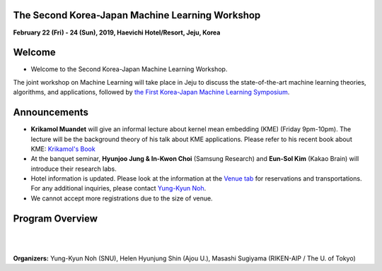 .. title: The 2nd Korea-Japan ML Workshop
.. slug: index
.. date: 2018-10-28 08:44:14 UTC+09:00
.. tags: 
.. category: 
.. link: 
.. description: 
.. type: text
.. hidetitle: True




**The Second Korea-Japan Machine Learning Workshop**
-------------------------------------------------------------

**February 22 (Fri) - 24 (Sun), 2019, Haevichi Hotel/Resort, Jeju, Korea**

.. image:: /images/haevichi_1.jpg
   :width: 300px
   :align: right


Welcome
--------

* Welcome to the Second Korea-Japan Machine Learning Workshop. 

.. The workshop will take place on February 22 - 24, 2019 at the Haevichi Hotel/Resort in Jeju, Korea

The joint workshop on Machine Learning will take place in Jeju to discuss the 
state-of-the-art machine learning theories, algorithms, and applications, 
followed by `the First Korea-Japan Machine Learning Symposium <http://mlcenter.postech.ac.kr/ml_symposium_2016>`__.



.. We invite professionals and researchers to discuss research results and ideas in machine learning. 


.. on February 22 - 25, 2017 at the Haevichi Hotel/Resort in Jeju, Korea. 

 

Announcements
-------------

* **Krikamol Muandet** will give an informal lecture about kernel mean embedding (KME) (Friday 9pm-10pm). The lecture will be the background theory of his talk about KME applications. Please refer to his recent book about KME: `Krikamol's Book <https://www.nowpublishers.com/article/Details/MAL-060>`__

* At the banquet seminar, **Hyunjoo Jung & In-Kwon Choi** (Samsung Research) and **Eun-Sol Kim** (Kakao Brain) will introduce their research labs.

* Hotel information is updated. Please look at the information at the `Venue tab <http://aisociety.kr/KJMLW2019/venue/index.html>`__ for reservations and transportations. For any additional inquiries, please contact `Yung-Kyun Noh <nohyung@snu.ac.kr>`__.

* We cannot accept more registrations due to the size of venue.





Program Overview
-----------------


.. raw:: html

  <table class="table table-bordered">
  <thead>
  <tr>
  <th colspan="2">Day 1 (Feb. 22, Friday)</th>
  </tr>
  </thead>
  <tbody>
  <tr>
  <td width="200px"><b>04:30pm - 05:00pm</b></td>
  <td>Introduction (<b>Masashi Sugiyama</b>, <b>Sun Kim</b>)</td>
  </tr>
  <tr class="">
  <td colspan="2">Session 1</td>
  </tr>
  <tr class="">
  <td><b>05:00pm - 05:30pm</b></td>
  <td><b>Taiji Suzuki</b> (The University of Tokyo / RIKEN-AIP) <br> 
      Title: Adaptivity of deep ReLU network and its generalization error analysis </td>
  </tr>
  <tr class="">
  <td><b>05:30pm - 06:00pm</b></td>
  <td><b>Hyunjung Shin</b> (Ajou University) <br>
      Title: Graph-based Semi-Supervised Learning for Genome, Diseasome, and Drugome</td>
  </tr>
  <tr class="">
  <td><b>06:00pm - 06:30pm</b></td>
  <td><b>Krikamol Muandet</b> (Max Plank Institute) <br>
      Title: Counterfactual Policy Evaluation and Optimization in Reproducing Kernel Hilbert Spaces</td>
  </tr>

  <tr class="">
  <td><b>06:30pm - 07:00pm</b></td>
  <td><b>Yung-Kyun Noh</b> (Seoul National University) <br>
      Title: Inference and Estimation using Nearest Neighbors</td>
  </tr>

  <tr class="">
  <td><b>07:00pm - 09:00pm</b></td>
  <td>Dinner and Discussion</td>
  </tr>

  <tr class="">
  <td><b>09:00pm - 10:00pm</b></td>
  <td>Informal lecture by <b>Krikamol Muandet</b> (for those who want to study more)</td>
  </tr>

  </tbody>
  </table>




  <table class="table table-bordered">
  <thead>
  <tr>
  <th colspan="2">Day 2 (Feb. 23, Saturday)</th>
  </tr>
  </thead>
  <tbody>
  <tr>
  <td width="200px"><b>8:00am - 10:00am</b></td>
  <td>Breakfast and Discussion</td>
  </tr>
  <tr class="">
  <td colspan="2">Session 2</td>
  </tr>
  <tr class="">
  <td><b>10:00am - 10:30pm</b></td>
  <td><b>Frank C. Park</b> (Seoul National University) <br> 
      Title: Riemannian geometry and machine learning for non-Euclidean data </td>
  </tr>
  <tr class="">
  <td><b>10:30am - 11:00pm</b></td>
  <td><b>Jill-Jênn Vie</b> (RIKEN-AIP) <br>
      Title: Knowledge Tracing Machines: Factorization Machines for Educational Data Mining</td>
  </tr>
  <tr class="">
  <td><b>11:00am - 11:30pm</b></td>
  <td><b>Sun Kim</b> (Seoul National University) <br>
      Title: Modeling cancer cells using multi-omics data</td>
  </tr>

  <tr class="">
  <td><b>11:30am - 12:00pm</b></td>
  <td><b>Masashi Sugiyama</b> (The University of Tokyo / RIKEN-AIP) <br>
      Title: Weakly supervised classification</td>
  </tr>

  <tr class="">
  <td><b>12:00pm - 03:00pm</b></td>
  <td>Lunch (Lunch Box) and Posters</td>
  </tr>

  <tr class="">
  <td colspan="2">Session 3</td>
  </tr>
  <tr class="">
  <td><b>03:00pm - 03:30pm</b></td>
  <td><b>Young-Han Kim</b> (UCSD) <br> 
      Title: Deep Variational Inference with Common Information Extraction </td>
  </tr>
  <tr class="">
  <td><b>03:30pm - 04:00pm</b></td>
  <td><b>Bahareh Kalantar</b> (RIKEN-AIP) <br>
      Title: Landslide Susceptibility mapping using machine learning algroithms</td>
  </tr>
  <tr class="">
  <td><b>04:00pm - 04:30pm</b></td>
  <td><b>Koji Tsuda</b> (The University of Tokyo / RIKEN-AIP) <br>
      Title: Designing Materials with Machine Learning and Quantum Annealing</td>
  </tr>

  <tr class="">
  <td><b>04:30pm - 05:00pm</b></td>
  <td><b>Chao Li</b> (RIKEN-AIP) <br>
      Title: Reshuffled Tensor Decomposition with Exact Recovery of Low-rank Components</td>
  </tr>

  <tr class="">
  <td><b>05:00pm - 09:00pm</b></td>
  <td><b>Banquet Seminar:</b> <br>
      <b>Hyunjoo Jung & In-Kwon Choi</b> (Samsung Research) <br>
      <b>Eun-Sol Kim</b> (Kakao Brain) </td>
  </tr>

  </tbody>
  </table>


  <table class="table table-bordered">
  <thead>
  <tr>
  <th colspan="2">Day 3 (Feb. 24, Sunday)</th>
  </tr>
  </thead>
  <tbody>
  <tr>
  <td width="200px"><b>08:00am - 10:00am</b></td>
  <td>Breakfast and Discussion</td>
  </tr>
  <tr class="">
  <td colspan="2">Session 4</td>
  </tr>
  <tr class="">
  <td><b>10:00am - 10:30pm</b></td>
  <td><b>Jaejin Lee</b> (Seoul National University) <br> 
      Title: Accelerating DNNs using Heterogeneous Clusters </td>
  </tr>
  <tr class="">
  <td><b>10:30am - 11:00pm</b></td>
  <td><b>Kazuki Yoshizoe</b> (RIKEN-AIP) <br>
      Title: Deep Learning and Tree Search Finds New Molecules</td>
  </tr>
  <tr class="">
  <td><b>11:00am - 11:30pm</b></td>
  <td><b>Bohyung Han</b> (Seoul National University) <br>
      Title: Learning for Single-Shot Confidence Calibration in Deep Neural Networks through Stochastic Inferences</td>
  </tr>

  <tr class="">
  <td><b>11:30am - 12:00pm</b></td>
  <td><b>Minh Ha Quang</b> (RIKEN-AIP) <br>
      Title: Covariance Matrices and Covariance Operators: Theory and Applications</td>
  </tr>

  </tbody>
  </table>



|
|

**Organizers:** Yung-Kyun Noh (SNU), Helen Hyunjung Shin (Ajou U.), Masashi Sugiyama (RIKEN-AIP / The U. of Tokyo)

